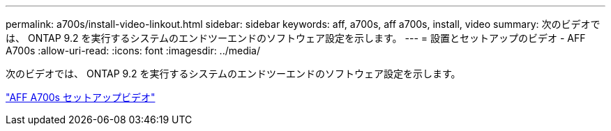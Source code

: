 ---
permalink: a700s/install-video-linkout.html 
sidebar: sidebar 
keywords: aff, a700s, aff a700s, install, video 
summary: 次のビデオでは、 ONTAP 9.2 を実行するシステムのエンドツーエンドのソフトウェア設定を示します。 
---
= 設置とセットアップのビデオ - AFF A700s
:allow-uri-read: 
:icons: font
:imagesdir: ../media/


[role="lead"]
次のビデオでは、 ONTAP 9.2 を実行するシステムのエンドツーエンドのソフトウェア設定を示します。

link:https://youtu.be/Q6orVMyj94A["AFF A700s セットアップビデオ"^]
